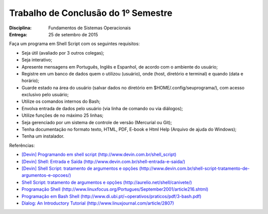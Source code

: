 Trabalho de Conclusão do 1º Semestre
======================================

:Disciplina: Fundamentos de Sistemas Operacionais
:Entrega: 25 de setembro de 2015

Faça um programa em Shell Script com os seguintes requisitos:

* Seja útil (avaliado por 3 outros colegas);
* Seja interativo;
* Apresente mensagens em Português, Inglês e Espanhol, de acordo com o ambiente do usuário;
* Registre em um banco de dados quem o utilizou (usuário), onde (host, diretório e terminal) e quando (data e horário);
* Guarde estado na área do usuário (salvar dados no diretório em $HOME/.config/seuprograma/), com acesso exclusivo pelo usuário;
* Utilize os comandos internos do Bash;
* Envolva entrada de dados pelo usuário (via linha de comando ou via diálogos);
* Utilize funções de no máximo 25 linhas;
* Seja gerenciado por um sistema de controle de versão (Mercurial ou Git);
* Tenha documentação no formato texto, HTML, PDF, E-book e Html Help (Arquivo de ajuda do Windows);
* Tenha um instalador.


Referências:

* `[Devin] Programando em shell script (http://www.devin.com.br/shell_script) <http://www.devin.com.br/shell_script>`_
* `[Devin] Shell: Entrada e Saída (http://www.devin.com.br/shell-entrada-e-saida/) <http://www.devin.com.br/shell-entrada-e-saida/>`_
* `[Devin] Shell Script: tratamento de argumentos e opções (http://www.devin.com.br/shell-script-tratamento-de-argumentos-e-opcoes/) <http://www.devin.com.br/shell-script-tratamento-de-argumentos-e-opcoes/>`_
* `Shell Script: tratamento de argumentos e opções (http://aurelio.net/shell/canivete/) <http://aurelio.net/shell/canivete/>`_
* `Programação Shell (http://www.linuxfocus.org/Portugues/September2001/article216.shtml) <http://www.linuxfocus.org/Portugues/September2001/article216.shtml>`_
* `Programação em Bash Shell (http://www.di.ubi.pt/~operativos/praticos/pdf/3-bash.pdf) <http://www.di.ubi.pt/~operativos/praticos/pdf/3-bash.pdf>`_
* `Dialog: An Introductory Tutorial (http://www.linuxjournal.com/article/2807) <http://www.linuxjournal.com/article/2807>`_
